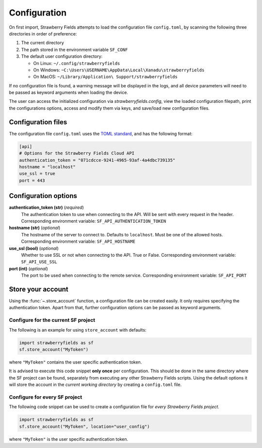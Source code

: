 Configuration
=============

On first import, Strawberry Fields attempts to load the configuration file ``config.toml``, by
scanning the following three directories in order of preference:

1. The current directory
2. The path stored in the environment variable ``SF_CONF``
3. The default user configuration directory:

   * On Linux: ``~/.config/strawberryfields``
   * On Windows: ``~C:\Users\USERNAME\AppData\Local\Xanadu\strawberryfields``
   * On MacOS: ``~/Library/Application\ Support/strawberryfields``

If no configuration file is found, a warning message will be displayed in the logs,
and all device parameters will need to be passed as keyword arguments when
loading the device.

The user can access the initialized configuration via `strawberryfields.config`, view the
loaded configuration filepath, print the configurations options, access and modify
them via keys, and save/load new configuration files.

Configuration files
-------------------

The configuration file ``config.toml`` uses the `TOML standard <https://github.com/toml-lang/toml>`_,
and has the following format:

.. code-block:: toml

    [api]
    # Options for the Strawberry Fields Cloud API
    authentication_token = "071cdcce-9241-4965-93af-4a4dbc739135"
    hostname = "localhost"
    use_ssl = true
    port = 443

Configuration options
---------------------

**authentication_token (str)** (*required*)
    The authentication token to use when connecting to the API. Will be sent with every request in
    the header. Corresponding environment variable: ``SF_API_AUTHENTICATION_TOKEN``

**hostname (str)** (*optional*)
    The hostname of the server to connect to. Defaults to ``localhost``. Must be one of the allowed
    hosts. Corresponding environment variable: ``SF_API_HOSTNAME``

**use_ssl (bool)** (*optional*)
    Whether to use SSL or not when connecting to the API. True or False.
    Corresponding environment variable: ``SF_API_USE_SSL``

**port (int)** (*optional*)
    The port to be used when connecting to the remote service.
    Corresponding environment variable: ``SF_API_PORT``

Store your account
------------------

Using the :func:`~.store_account` function, a configuration file can be created easily. It only requires specifying the authentication token. Apart from that, further configuration options can be passed as keyword arguments.

Configure for the current SF project
************************************

The following is an example for using ``store_account`` with defaults:

.. code-block:: python

    import strawberryfields as sf
    sf.store_account("MyToken")

where ``"MyToken"`` contains the user specific authentication token.

It is advised to execute this code snippet **only once** per configuration. This should be done in the same directory where the SF project can be found, separately from executing any other Strawberry Fields scripts. Using the default options it will store the account in the *current working directory* by creating a ``config.toml`` file.

Configure for every SF project
******************************

The following code snippet can be used to create a configuration file for *every Strawberry Fields project*.

.. code-block:: python

    import strawberryfields as sf
    sf.store_account("MyToken", location="user_config")

where ``"MyToken"`` is the user specific authentication token.